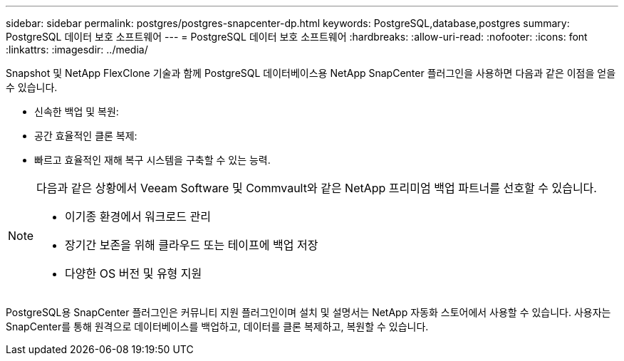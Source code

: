 ---
sidebar: sidebar 
permalink: postgres/postgres-snapcenter-dp.html 
keywords: PostgreSQL,database,postgres 
summary: PostgreSQL 데이터 보호 소프트웨어 
---
= PostgreSQL 데이터 보호 소프트웨어
:hardbreaks:
:allow-uri-read: 
:nofooter: 
:icons: font
:linkattrs: 
:imagesdir: ../media/


[role="lead"]
Snapshot 및 NetApp FlexClone 기술과 함께 PostgreSQL 데이터베이스용 NetApp SnapCenter 플러그인을 사용하면 다음과 같은 이점을 얻을 수 있습니다.

* 신속한 백업 및 복원:
* 공간 효율적인 클론 복제:
* 빠르고 효율적인 재해 복구 시스템을 구축할 수 있는 능력.


[NOTE]
====
다음과 같은 상황에서 Veeam Software 및 Commvault와 같은 NetApp 프리미엄 백업 파트너를 선호할 수 있습니다.

* 이기종 환경에서 워크로드 관리
* 장기간 보존을 위해 클라우드 또는 테이프에 백업 저장
* 다양한 OS 버전 및 유형 지원


====
PostgreSQL용 SnapCenter 플러그인은 커뮤니티 지원 플러그인이며 설치 및 설명서는 NetApp 자동화 스토어에서 사용할 수 있습니다. 사용자는 SnapCenter를 통해 원격으로 데이터베이스를 백업하고, 데이터를 클론 복제하고, 복원할 수 있습니다.
